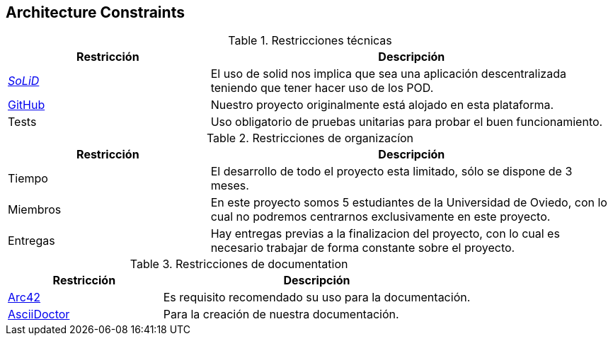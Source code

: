 [[section-architecture-constraints]]
== Architecture Constraints

.Restricciones técnicas
[options = "header", cols = "1,2"]
|===
 Restricción | Descripción |
 https://solidproject.org/[_SoLiD_] |
    El uso de solid nos implica que sea una aplicación descentralizada teniendo que tener hacer uso de los POD. |
 https://github.com/[GitHub] |
    Nuestro proyecto originalmente está alojado en esta plataforma. |
 Tests |
    Uso obligatorio de pruebas unitarias para probar el buen funcionamiento. |
|===

.Restricciones de organizacíon
[options = "header", cols = "1,2"]
|===
 Restricción | Descripción |
 Tiempo |
    El desarrollo de todo el proyecto esta limitado, sólo se dispone de 3 meses. |
 Miembros |
    En este proyecto somos 5 estudiantes de la Universidad de Oviedo, con lo cual no podremos centrarnos exclusivamente en este proyecto. |
 Entregas |
    Hay entregas previas a la finalizacion del proyecto, con lo cual es necesario trabajar de forma constante sobre el proyecto. |
|===

.Restricciones de documentation
[options = "header", cols = "1,2"]
|===
 Restricción | Descripción |
 https://arc42.org/[Arc42] |
    Es requisito recomendado su uso para la documentación. |
 https://asciidoctor.org/[AsciiDoctor] |
    Para la creación de nuestra documentación. |
|===

